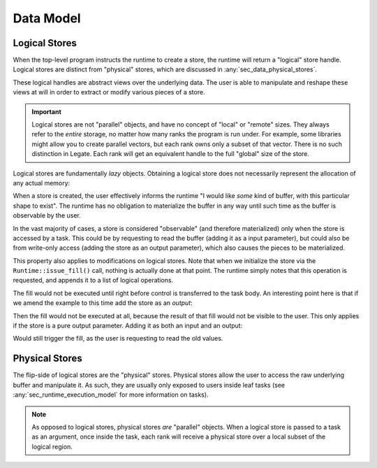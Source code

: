 ..
  SPDX-FileCopyrightText: Copyright (c) 2022-2025 NVIDIA CORPORATION & AFFILIATES. All rights reserved.
  SPDX-License-Identifier: Apache-2.0

.. _ch_data:

==========
Data Model
==========

.. _sec_data_logical_stores:

Logical Stores
==============

When the top-level program instructs the runtime to create a store, the runtime will
return a "logical" store handle. Logical stores are distinct from "physical" stores, which
are discussed in :any:`sec_data_physical_stores`.

These logical handles are abstract views over the underlying data. The user is able to
manipulate and reshape these views at will in order to extract or modify various pieces of
a store.

.. important::

   Logical stores are not "parallel" objects, and have no concept of "local" or "remote"
   sizes. They always refer to the *entire* storage, no matter how many ranks the program
   is run under. For example, some libraries might allow you to create parallel vectors,
   but each rank owns only a subset of that vector. There is no such distinction in
   Legate. Each rank will get an equivalent handle to the full "global" size of the store.


Logical stores are fundamentally *lazy* objects. Obtaining a logical store does not
necessarily represent the allocation of any actual memory:

When a store is created, the user effectively informs the runtime "I would like *some*
kind of buffer, with this particular shape to exist". The runtime has no obligation to
materialize the buffer in any way until such time as the buffer is observable by the user.

In the vast majority of cases, a store is considered "observable" (and therefore
materialized) only when the store is accessed by a task. This could be by requesting to
read the buffer (adding it as a input parameter), but could also be from write-only access
(adding the store as an output parameter), which also causes the pieces to be
materialized.

.. code-block:: cpp
   :dedent:

   #include <legate.h>

   class SomeTask : public LegateTask<SomeTask> {
   public:
     static constexpr auto TASK_ID = ...;

     static void cpu_variant(legate::TaskContext ctx)
     {
       // Only when control reaches this point will the store have been materialized
     }
   };

   auto runtime = legate::Runtime::get_runtime();

   // Create a handle to an array of 10 int32's. The array at this point contains
   // indeterminate values. It is an error to try and read from it.
   legate::LogicalStore store = runime->create_store(legate::Shape{10}, legate::int32());

   // Initialize the store with some data.
   runtime->issue_fill(store, legate::Scalar{7});

   auto task = runtime->create_task(some_library, SomeTask::TASK_ID);

   // Inform the runtime that we intend to read from the store. The runtime still won't
   // materialize the store at this point (simply creating and filling the task does not
   // count as "observing" it).
   task.add_input(store);
   // Submitting the task still does not guarantee that the store has been materialized.
   runtime->submit(std::move(task));


This property also applies to modifications on logical stores. Note that when we
initialize the store via the ``Runtime::issue_fill()`` call, nothing is actually done at
that point. The runtime simply notes that this operation is requested, and appends it to a
list of logical operations.

The fill would not be executed until right before control is transferred to the task
body. An interesting point here is that if we amend the example to this time add the store
as an *output*:

.. code-block:: cpp
   :dedent:

   task.add_output(store);


Then the fill would not be executed at all, because the result of that fill would not be
visible to the user. This only applies if the store is a pure output parameter. Adding it
as both an input and an output:

.. code-block:: cpp
   :dedent:

   task.add_input(store);
   task.add_output(store);

Would still trigger the fill, as the user is requesting to read the old values.

.. _sec_data_physical_stores:

Physical Stores
===============

The flip-side of logical stores are the "physical" stores. Physical stores allow the user
to access the raw underlying buffer and manipulate it. As such, they are usually only
exposed to users inside leaf tasks (see :any:`sec_runtime_execution_model` for more
information on tasks).

.. note::

   As opposed to logical stores, physical stores *are* "parallel" objects. When a logical
   store is passed to a task as an argument, once inside the task, each rank will receive
   a physical store over a local subset of the logical region.
